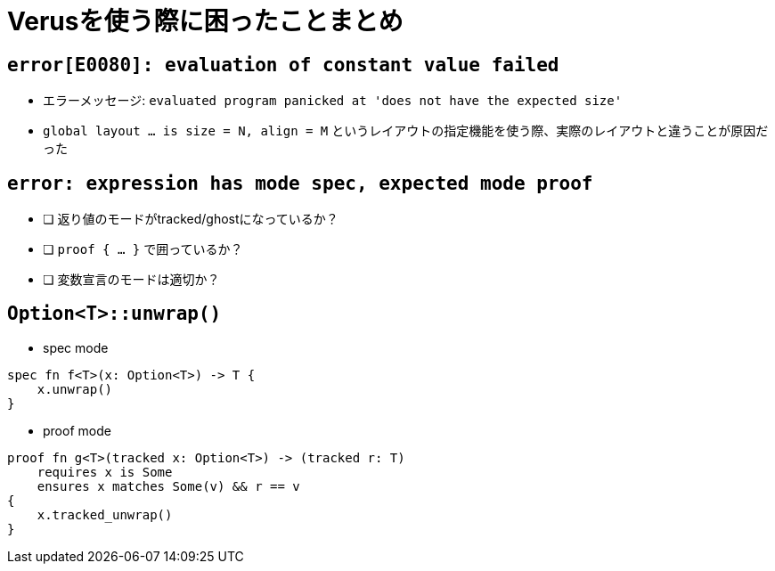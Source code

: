 = Verusを使う際に困ったことまとめ

== `error[E0080]: evaluation of constant value failed`

* エラーメッセージ: `evaluated program panicked at 'does not have the expected size'`
* `global layout ... is size = N, align = M` というレイアウトの指定機能を使う際、実際のレイアウトと違うことが原因だった

== `error: expression has mode spec, expected mode proof`

- [ ] 返り値のモードがtracked/ghostになっているか？
- [ ] `proof { ... }` で囲っているか？
- [ ] 変数宣言のモードは適切か？

== `Option<T>::unwrap()`

- spec mode
[source,rust]
----
spec fn f<T>(x: Option<T>) -> T {
    x.unwrap()
}
----

- proof mode
[source,rust]
----
proof fn g<T>(tracked x: Option<T>) -> (tracked r: T)
    requires x is Some
    ensures x matches Some(v) && r == v
{
    x.tracked_unwrap()
}
----
